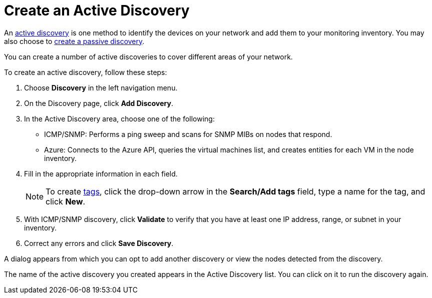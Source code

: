 = Create an Active Discovery

An xref:discovery/introduction.adoc#active-discovery[active discovery] is one method to identify the devices on your network and add them to your monitoring inventory.
You may also choose to xref:discovery/passive.adoc[create a passive discovery].

You can create a number of active discoveries to cover different areas of your network.

To create an active discovery, follow these steps:

. Choose *Discovery* in the left navigation menu.
. On the Discovery page, click *Add Discovery*.
. In the Active Discovery area, choose one of the following:
    * ICMP/SNMP: Performs a ping sweep and scans for SNMP MIBs on nodes that respond.
    * Azure: Connects to the Azure API, queries the virtual machines list, and creates entities for each VM in the node inventory.
+
. Fill in the appropriate information in each field.
+
NOTE: To create xref:inventory/nodes.adoc#tag-create[tags], click the drop-down arrow in the *Search/Add tags* field, type a name for the tag, and click *New*.

. With ICMP/SNMP discovery, click *Validate* to verify that you have at least one IP address, range, or subnet in your inventory.
. Correct any errors and click *Save Discovery*.

A dialog appears from which you can opt to add another discovery or view the nodes detected from the discovery.

The name of the active discovery you created appears in the Active Discovery list. You can click on it to run the discovery again.